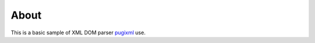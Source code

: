=====
About
=====

This is a basic sample of XML DOM parser
`pugixml <https://github.com/zeux/pugixml>`_ use.
